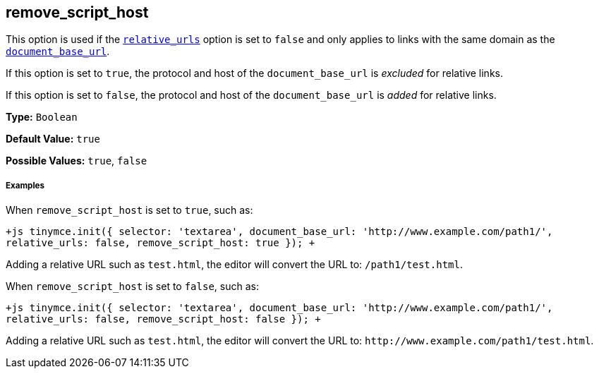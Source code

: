 [[remove_script_host]]
== remove_script_host

This option is used if the <<relative_urls,`relative_urls`>> option is set to `false` and only applies to links with the same domain as the <<document_base_url,`document_base_url`>>.

If this option is set to `true`, the protocol and host of the `document_base_url` is _excluded_ for relative links.

If this option is set to `false`, the protocol and host of the `document_base_url` is _added_ for relative links.

*Type:* `Boolean`

*Default Value:* `true`

*Possible Values:* `true`, `false`

[discrete#examples]
===== Examples

When `remove_script_host` is set to `true`, such as:

`+js
tinymce.init({
  selector: 'textarea',
  document_base_url: 'http://www.example.com/path1/',
  relative_urls: false,
  remove_script_host: true
});
+`

Adding a relative URL such as `test.html`, the editor will convert the URL to: `/path1/test.html`.

When `remove_script_host` is set to `false`, such as:

`+js
tinymce.init({
  selector: 'textarea',
  document_base_url: 'http://www.example.com/path1/',
  relative_urls: false,
  remove_script_host: false
});
+`

Adding a relative URL such as `test.html`, the editor will convert the URL to: `+http://www.example.com/path1/test.html+`.
